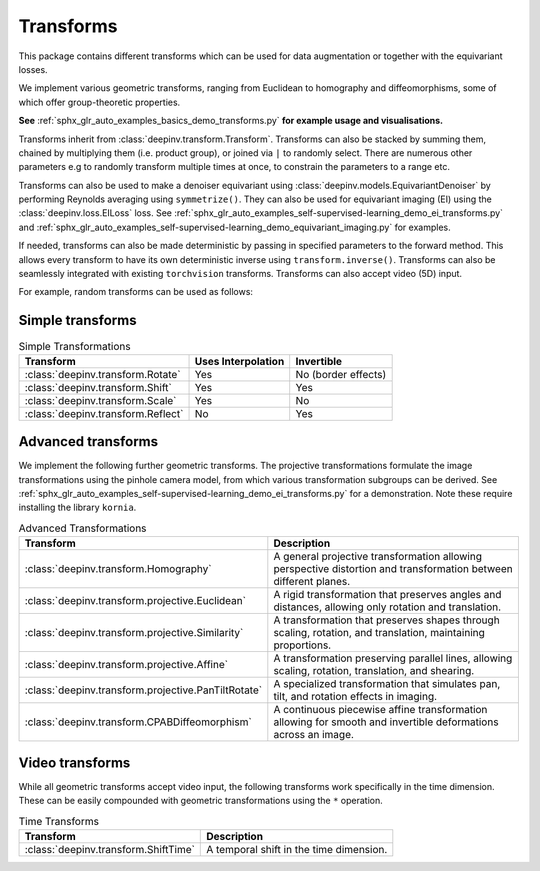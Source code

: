 .. _transform:

Transforms
=================

This package contains different transforms which can be used for data augmentation or together with the equivariant losses.

We implement various geometric transforms, ranging from Euclidean to homography and diffeomorphisms, some of which offer group-theoretic properties.

**See** :ref:`sphx_glr_auto_examples_basics_demo_transforms.py` **for example usage and visualisations.**

Transforms inherit from :class:`deepinv.transform.Transform`. Transforms can also be stacked by summing them, chained by multiplying them (i.e. product group), or joined via ``|`` to randomly select.
There are numerous other parameters e.g to randomly transform multiple times at once, to constrain the parameters to a range etc.

Transforms can also be used to make a denoiser equivariant using :class:`deepinv.models.EquivariantDenoiser` by performing Reynolds averaging using ``symmetrize()``.
They can also be used for equivariant imaging (EI) using the :class:`deepinv.loss.EILoss` loss.
See :ref:`sphx_glr_auto_examples_self-supervised-learning_demo_ei_transforms.py` and :ref:`sphx_glr_auto_examples_self-supervised-learning_demo_equivariant_imaging.py` for examples.

If needed, transforms can also be made deterministic by passing in specified parameters to the forward method.
This allows every transform to have its own deterministic inverse using ``transform.inverse()``.
Transforms can also be seamlessly integrated with existing ``torchvision`` transforms.
Transforms can also accept video (5D) input.


For example, random transforms can be used as follows:

.. doctest::

    >>> import torch
    >>> from deepinv.transform import Shift, Rotate
    >>> x = torch.rand((1, 1, 2, 2)) # Define random image (B,C,H,W)
    >>> transform = Shift() # Define random shift transform
    >>> transform(x).shape
    torch.Size([1, 1, 2, 2])
    >>> y = transform(transform(x, x_shift=[1]), x_shift=[-1]) # Deterministic transform
    >>> torch.all(x == y)
    tensor(True)
    >>> transform(torch.rand((1, 1, 3, 2, 2))).shape # Accepts video input of shape (B,C,T,H,W)
    torch.Size([1, 1, 3, 2, 2])
    >>> transform = Rotate() + Shift() # Stack rotate and shift transforms
    >>> transform(x).shape
    torch.Size([2, 1, 2, 2])
    >>> rotoshift = Rotate() * Shift() # Chain rotate and shift transforms
    >>> rotoshift(x).shape
    torch.Size([1, 1, 2, 2])
    >>> transform = Rotate() | Shift() # Randomly select rotate or shift transforms
    >>> transform(x).shape
    torch.Size([1, 1, 2, 2])
    >>> f = lambda x: x[..., [0]] * x # Function to be symmetrized
    >>> f_s = rotoshift.symmetrize(f)
    >>> f_s(x).shape
    torch.Size([1, 1, 2, 2])


Simple transforms
-----------------

.. list-table:: Simple Transformations
   :header-rows: 1

   * - **Transform**
     - **Uses Interpolation**
     - **Invertible**

   * - :class:`deepinv.transform.Rotate`
     - Yes
     - No (border effects)

   * - :class:`deepinv.transform.Shift`
     - Yes
     - Yes

   * - :class:`deepinv.transform.Scale`
     - Yes
     - No

   * - :class:`deepinv.transform.Reflect`
     - No
     - Yes


Advanced transforms
-------------------

We implement the following further geometric transforms.
The projective transformations formulate the image transformations using the pinhole camera model,
from which various transformation subgroups can be derived.
See :ref:`sphx_glr_auto_examples_self-supervised-learning_demo_ei_transforms.py` for a demonstration.
Note these require installing the library ``kornia``.

.. list-table:: Advanced Transformations
   :header-rows: 1

   * - **Transform**
     - **Description**

   * - :class:`deepinv.transform.Homography`
     - A general projective transformation allowing perspective distortion and transformation between different planes.

   * - :class:`deepinv.transform.projective.Euclidean`
     - A rigid transformation that preserves angles and distances, allowing only rotation and translation.

   * - :class:`deepinv.transform.projective.Similarity`
     - A transformation that preserves shapes through scaling, rotation, and translation, maintaining proportions.

   * - :class:`deepinv.transform.projective.Affine`
     - A transformation preserving parallel lines, allowing scaling, rotation, translation, and shearing.

   * - :class:`deepinv.transform.projective.PanTiltRotate`
     - A specialized transformation that simulates pan, tilt, and rotation effects in imaging.

   * - :class:`deepinv.transform.CPABDiffeomorphism`
     - A continuous piecewise affine transformation allowing for smooth and invertible deformations across an image.


Video transforms
----------------

While all geometric transforms accept video input, the following transforms work specifically in the time dimension.
These can be easily compounded with geometric transformations using the ``*`` operation.

.. list-table:: Time Transforms
   :header-rows: 1

   * - **Transform**
     - **Description**

   * - :class:`deepinv.transform.ShiftTime`
     - A temporal shift in the time dimension.